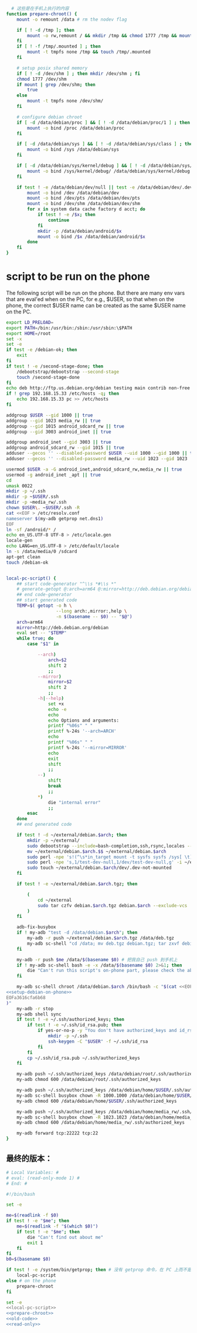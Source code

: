 #+name: prepare-chroot
#+BEGIN_SRC sh
    # 这些是在手机上执行的内容
  function prepare-chroot() {
      mount -o remount /data # rm the nodev flag

      if [ ! -d /tmp ]; then
          mount -o rw,remount / && mkdir /tmp && chmod 1777 /tmp && mount -o ro,remount /
      fi
      if [ ! -f /tmp/.mounted ] ; then
          mount -t tmpfs none /tmp && touch /tmp/.mounted
      fi

      # setup posix shared memory
      if [ ! -d /dev/shm ] ; then mkdir /dev/shm ; fi
      chmod 1777 /dev/shm
      if mount | grep /dev/shm; then
          true
      else
          mount -t tmpfs none /dev/shm/
      fi

      # configure debian chroot
      if [ -d /data/debian/proc ] && [ ! -d /data/debian/proc/1 ] ; then
          mount -o bind /proc /data/debian/proc
      fi

      if [ -d /data/debian/sys ] && [ ! -d /data/debian/sys/class ] ; then
          mount -o bind /sys /data/debian/sys
      fi

      if [ -d /data/debian/sys/kernel/debug ] && [ ! -d /data/debian/sys/kernel/debug/tracing ] ; then
          mount -o bind /sys/kernel/debug/ /data/debian/sys/kernel/debug
      fi

      if test ! -e /data/debian/dev/null || test -e /data/debian/dev/.dev-not-mounted -o -f /data/debian/dev/null; then
          mount -o bind /dev /data/debian/dev
          mount -o bind /dev/pts /data/debian/dev/pts
          mount -o bind /dev/shm /data/debian/dev/shm
          for x in system data cache factory d acct; do
              if test ! -e /$x; then
                  continue
              fi
              mkdir -p /data/debian/android/$x
              mount -o bind /$x /data/debian/android/$x
          done
      fi
  }

#+END_SRC

* script to be run on the phone

The following script will be run on the phone. But there are many env vars that are eval'ed when on the PC, for e.g., $USER, so that when on the phone, the correct $USER name can be created as the same $USER name on the PC.

#+name: setup-debian-on-phone
#+BEGIN_SRC sh
  export LD_PRELOAD=
  export PATH=/bin:/usr/bin:/sbin:/usr/sbin:\$PATH
  export HOME=/root
  set -x
  set -e
  if test -e /debian-ok; then
      exit
  fi
  if test ! -e /second-stage-done; then
      /debootstrap/debootstrap --second-stage
      touch /second-stage-done
  fi
  echo deb http://ftp.us.debian.org/debian testing main contrib non-free > /etc/apt/sources.list
  if ! grep 192.168.15.33 /etc/hosts -q; then
      echo 192.168.15.33 pc >> /etc/hosts
  fi

  addgroup $USER --gid 1000 || true
  addgroup --gid 1023 media_rw || true
  addgroup --gid 1015 android_sdcard_rw || true
  addgroup --gid 3003 android_inet || true

  addgroup android_inet --gid 3003 || true
  addgroup android_sdcard_rw --gid 1015 || true
  adduser --gecos '' --disabled-password $USER --uid 1000 --gid 1000 || true
  adduser --gecos '' --disabled-password media_rw --uid 1023 --gid 1023 || true

  usermod $USER -a -G android_inet,android_sdcard_rw,media_rw || true
  usermod -g android_inet _apt || true
  cd
  umask 0022
  mkdir -p ~/.ssh
  mkdir -p ~$USER/.ssh
  mkdir -p ~media_rw/.ssh
  chown $USER\. ~$USER/.ssh -R
  cat <<EOF > /etc/resolv.conf
  nameserver $(my-adb getprop net.dns1)
  EOF
  ln -sf /android/* /
  echo en_US.UTF-8 UTF-8 > /etc/locale.gen
  locale-gen
  echo LANG=en_US.UTF-8 > /etc/default/locale
  ln -s /data/media/0 /sdcard
  apt-get clean
  touch /debian-ok


#+END_SRC
#+name: local-pc-script
#+BEGIN_SRC sh
  local-pc-script() {
      ## start code-generator "^\\s *#\\s *"
      # generate-getopt @:arch=arm64 @:mirror=http://deb.debian.org/debian
      ## end code-generator
      ## start generated code
      TEMP=$( getopt -o h \
                     --long arch:,mirror:,help \
                     -n $(basename -- $0) -- "$@")
      arch=arm64
      mirror=http://deb.debian.org/debian
      eval set -- "$TEMP"
      while true; do
          case "$1" in

              --arch)
                  arch=$2
                  shift 2
                  ;;
              --mirror)
                  mirror=$2
                  shift 2
                  ;;
              -h|--help)
                  set +x
                  echo -e
                  echo
                  echo Options and arguments:
                  printf "%06s" " "
                  printf %-24s '--arch=ARCH'
                  echo
                  printf "%06s" " "
                  printf %-24s '--mirror=MIRROR'
                  echo
                  exit
                  shift
                  ;;
              --)
                  shift
                  break
                  ;;
              ,*)
                  die "internal error"
                  ;;
          esac
      done
      ## end generated code

      if test ! -d ~/external/debian.$arch; then
          mkdir -p ~/external/
          sudo debootstrap --include=bash-completion,ssh,rsync,locales --verbose --arch "$arch" --foreign testing ~/external/debian.$arch.$$ "$mirror"
          mv ~/external/debian.$arch.$$ ~/external/debian.$arch
          sudo perl -npe 's!(^\s*in_target mount -t sysfs sysfs /sys[ \t]*)$!$& || true\n!' -i ~/external/debian.$arch/debootstrap/functions
          sudo perl -npe 's,1/test-dev-null,1/dev/test-dev-null,g' -i ~/external/debian.$arch/debootstrap/functions
          sudo touch ~/external/debian.$arch/dev/.dev-not-mounted
      fi

      if test ! -e ~/external/debian.$arch.tgz; then

          (
              cd ~/external
              sudo tar czfv debian.$arch.tgz debian.$arch --exclude-vcs
          )
      fi

      adb-fix-busybox
      if ! my-adb "test -d /data/debian.$arch"; then
          my-adb -r push ~/external/debian.$arch.tgz /data/deb.tgz
          my-adb sc-shell "cd /data; mv deb.tgz debian.tgz; tar zxvf debian.tgz; rm -f /data/debian; ln -s /data/debian.$arch /data/debian"
      fi

      my-adb -r push $me /data/$(basename $0) # 把我自己 push 到手机上
      if ! my-adb sc-shell bash -e -x /data/$(basename $0) 2>&1; then
          die "Can't run this script's on-phone part, please check the above output"
      fi

      my-adb sc-shell chroot /data/debian.$arch /bin/bash -c "$(cat <<EOFa3616cfa6b68
  <<setup-debian-on-phone>>
  EOFa3616cfa6b68
  )"
      my-adb -r stop
      my-adb shell sync
      if test ! -e ~/.ssh/authorized_keys; then
          if test ! -e ~/.ssh/id_rsa.pub; then
              if yes-or-no-p -y "You don't have authorized_keys and id_rsa.pub, create one now?"; then
                  mkdir -p ~/.ssh
                  ssh-keygen -C "$USER" -f ~/.ssh/id_rsa
              fi
          fi
          cp ~/.ssh/id_rsa.pub ~/.ssh/authorized_keys
      fi

      my-adb push ~/.ssh/authorized_keys /data/debian/root/.ssh/authorized_keys
      my-adb chmod 600 /data/debian/root/.ssh/authorized_keys

      my-adb push ~/.ssh/authorized_keys /data/debian/home/$USER/.ssh/authorized_keys
      my-adb sc-shell busybox chown -R 1000.1000 /data/debian/home/$USER/.ssh/
      my-adb chmod 600 /data/debian/home/$USER/.ssh/authorized_keys

      my-adb push ~/.ssh/authorized_keys /data/debian/home/media_rw/.ssh/authorized_keys
      my-adb sc-shell busybox chown -R 1023.1023 /data/debian/home/media_rw/.ssh/
      my-adb chmod 600 /data/debian/home/media_rw/.ssh/authorized_keys

      my-adb forward tcp:22222 tcp:22
  }
#+END_SRC
** 最终的版本：

#+name: read-only
#+BEGIN_SRC sh
# Local Variables: #
# eval: (read-only-mode 1) #
# End: #
#+END_SRC

#+name: old-code
#+BEGIN_SRC sh :noweb yes
  #!/bin/bash

  set -e

  me=$(readlink -f $0)
  if test ! -e "$me"; then
      me=$(readlink -f "$(which $0)")
      if test ! -e "$me"; then
          die "Can't find out about me"
          exit 1
      fi
  fi
  b0=$(basename $0)

  if test ! -e /system/bin/getprop; then # 没有 getprop 命令，在 PC 上而不是手机上
      local-pc-script
  else # on the phone
      prepare-chroot
  fi

#+END_SRC

#+name: the-ultimate-script
#+BEGIN_SRC sh :tangle ~/system-config/bin/adb-install-debian :comments link :shebang "#!/bin/bash" :noweb yes
set -e
<<local-pc-script>>
<<prepare-chroot>>
<<old-code>>
<<read-only>>
#+END_SRC

#+results: the-ultimate-script

